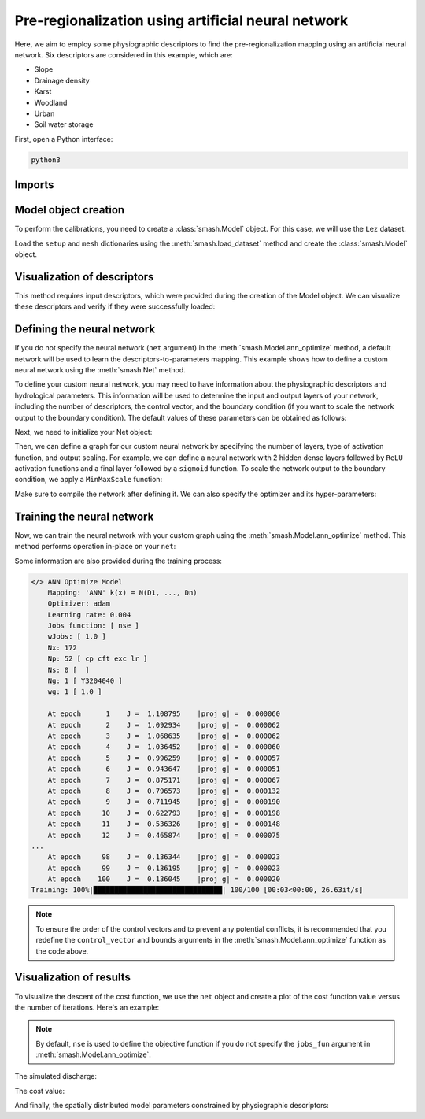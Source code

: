 .. _user_guide.optimize.pre_regio_ann:

===================================================
Pre-regionalization using artificial neural network
===================================================

Here, we aim to employ some physiographic descriptors to find the pre-regionalization mapping using an artificial neural network. 
Six descriptors are considered in this example, which are:

- Slope
- Drainage density
- Karst
- Woodland
- Urban
- Soil water storage

First, open a Python interface:

.. code-block:: none

    python3
    
-------
Imports
-------

.. ipython:: python
    
    import smash
    import matplotlib.pyplot as plt
    import numpy as np

---------------------
Model object creation
---------------------

To perform the calibrations, you need to create a :class:`smash.Model` object. 
For this case, we will use the ``Lez`` dataset.

Load the ``setup`` and ``mesh`` dictionaries using the :meth:`smash.load_dataset` method and create the :class:`smash.Model` object.

.. ipython:: python

    setup, mesh = smash.load_dataset("Lez")
    
    model = smash.Model(setup, mesh)

----------------------------
Visualization of descriptors
----------------------------

This method requires input descriptors, which were provided during the creation of the Model object. 
We can visualize these descriptors and verify if they were successfully loaded:

.. ipython:: python

    model.input_data.descriptor.shape

.. ipython:: python

    desc_name = model.setup.descriptor_name
    fig, axes = plt.subplots(1, len(desc_name), figsize=(12,4), constrained_layout=True)
    for i, ax in enumerate(axes):
        ax.set_title(desc_name[i]);
        im = ax.imshow(model.input_data.descriptor[..., i]);
        cbar = fig.colorbar(im, ax=ax, orientation="horizontal");
        cbar.ax.tick_params();
    @savefig desc_optimize_ann_user_guide.png
    fig.suptitle("Physiographic descriptors");

.. ipython:: python

    # Reset figsize to the Matplotlib default
    plt.figure(figsize=plt.rcParamsDefault['figure.figsize']);

---------------------------
Defining the neural network
---------------------------

If you do not specify the neural network (``net`` argument) in the :meth:`smash.Model.ann_optimize` method, 
a default network will be used to learn the descriptors-to-parameters mapping. 
This example shows how to define a custom neural network using the :meth:`smash.Net` method.

To define your custom neural network, you may need to have information about the physiographic descriptors and hydrological parameters. 
This information will be used to determine the input and output layers of your network, including the number of descriptors, 
the control vector, and the boundary condition (if you want to scale the network output to the boundary condition). 
The default values of these parameters can be obtained as follows:

.. ipython:: python

    problem = model.get_bound_constraints()
    ncv = problem["num_vars"]  # number of control vector
    cv = problem["names"] # control vector
    bc = problem["bounds"] # default boundary condition
    nd = model.input_data.descriptor.shape[-1]  # number of descriptors

Next, we need to initialize your Net object:

.. ipython:: python

    net = smash.Net()

Then, we can define a graph for our custom neural network by specifying the number of layers, type of activation function, 
and output scaling. For example, we can define a neural network with 2 hidden dense layers followed by ``ReLU`` activation functions 
and a final layer followed by a ``sigmoid`` function. To scale the network output to the boundary condition, 
we apply a ``MinMaxScale`` function:

.. ipython:: python

    net.add(layer="dense", options={"input_shape": (nd,), "neurons": 48})
    net.add(layer="activation", options={"name": "ReLU"})
    net.add(layer="dense", options={"neurons": 16})
    net.add(layer="activation", options={"name": "ReLU"})
    net.add(layer="dense", options={"neurons": ncv})
    net.add(layer="activation", options={"name": "sigmoid"})
    net.add(layer="scale", options={"bounds": bc})

Make sure to compile the network after defining it. We can also specify the optimizer and its hyper-parameters:

.. ipython:: python

    net.compile(optimizer="Adam", learning_rate=0.004, random_state=23)
    net  # display a summary of the network

---------------------------
Training the neural network
---------------------------

Now, we can train the neural network with your custom graph using the :meth:`smash.Model.ann_optimize` method. 
This method performs operation in-place on your ``net``:

.. ipython:: python
        :suppress:
    
        model_ann = model.ann_optimize(
                net, 
                epochs=100, 
                control_vector=cv, 
                bounds=dict(zip(cv, bc))
            )

.. ipython:: python
        :verbatim:
    
        model_ann = model.ann_optimize(
                net, 
                epochs=100, 
                control_vector=cv, 
                bounds=dict(zip(cv, bc))
            )

Some information are also provided during the training process:

.. code-block:: text

    </> ANN Optimize Model
        Mapping: 'ANN' k(x) = N(D1, ..., Dn)
        Optimizer: adam
        Learning rate: 0.004
        Jobs function: [ nse ]
        wJobs: [ 1.0 ]
        Nx: 172
        Np: 52 [ cp cft exc lr ]
        Ns: 0 [  ]
        Ng: 1 [ Y3204040 ]
        wg: 1 [ 1.0 ]

        At epoch      1    J =  1.108795    |proj g| =  0.000060                    
        At epoch      2    J =  1.092934    |proj g| =  0.000062                    
        At epoch      3    J =  1.068635    |proj g| =  0.000062                    
        At epoch      4    J =  1.036452    |proj g| =  0.000060                    
        At epoch      5    J =  0.996259    |proj g| =  0.000057                    
        At epoch      6    J =  0.943647    |proj g| =  0.000051                    
        At epoch      7    J =  0.875171    |proj g| =  0.000067                    
        At epoch      8    J =  0.796573    |proj g| =  0.000132                    
        At epoch      9    J =  0.711945    |proj g| =  0.000190                    
        At epoch     10    J =  0.622793    |proj g| =  0.000198                    
        At epoch     11    J =  0.536326    |proj g| =  0.000148                    
        At epoch     12    J =  0.465874    |proj g| =  0.000075                    
    ...                  
        At epoch     98    J =  0.136344    |proj g| =  0.000023                    
        At epoch     99    J =  0.136195    |proj g| =  0.000023                    
        At epoch    100    J =  0.136045    |proj g| =  0.000020                    
    Training: 100%|███████████████████████████████| 100/100 [00:03<00:00, 26.63it/s]

.. note::

    To ensure the order of the control vectors and to prevent any potential conflicts, it is recommended that you redefine 
    the ``control_vector`` and ``bounds`` arguments in the :meth:`smash.Model.ann_optimize` function as the code above.

------------------------
Visualization of results
------------------------

To visualize the descent of the cost function, we use the ``net`` object and create a plot of the cost function value versus 
the number of iterations. Here's an example:

.. ipython:: python

    y = net.history["loss_train"]
    x = range(1, len(y) + 1)
    plt.plot(x, y);
    plt.xlabel("Epoch");
    plt.ylabel("$1-NSE$");
    plt.grid(alpha=.7, ls="--");
    @savefig cost_optimize_ann_user_guide.png
    plt.title("Cost funciton descent");

.. note::

    By default, ``nse`` is used to define the objective function if you do not specify the ``jobs_fun`` argument 
    in :meth:`smash.Model.ann_optimize`.

The simulated discharge:

.. ipython:: python

    qo = model_ann.input_data.qobs[0,:].copy()
    qo = np.where(qo<0, np.nan, qo)  # to deal with missing data
    plt.plot(qo, label="Observed discharge");
    plt.plot(model_ann.output.qsim[0,:], label="Simulated discharge");
    plt.grid(alpha=.7, ls="--");
    plt.xlabel("Time step");
    plt.ylabel("Discharge $(m^3/s)$");
    plt.title(model_ann.mesh.code[0]);
    @savefig qsim_optimize_pre-regio_ann_user_guide.png
    plt.legend();

The cost value:

.. ipython:: python

    model_ann.output.cost

And finally, the spatially distributed model parameters constrained by physiographic descriptors:

.. ipython:: python

    ma = (model_ann.mesh.active_cell == 0)

    ma_cp = np.where(ma, np.nan, model_ann.parameters.cp)
    ma_cft = np.where(ma, np.nan, model_ann.parameters.cft)
    ma_lr = np.where(ma, np.nan, model_ann.parameters.lr)
    ma_exc = np.where(ma, np.nan, model_ann.parameters.exc)
    
    f, ax = plt.subplots(2, 2)
    
    map_cp = ax[0,0].imshow(ma_cp);
    f.colorbar(map_cp, ax=ax[0,0], label="cp (mm)");
    
    map_cft = ax[0,1].imshow(ma_cft);
    f.colorbar(map_cft, ax=ax[0,1], label="cft (mm)");
    
    map_lr = ax[1,0].imshow(ma_lr);
    f.colorbar(map_lr, ax=ax[1,0], label="lr (min)");
    
    map_exc = ax[1,1].imshow(ma_exc);
    @savefig theta_sd_optimize_pre-regio_ann_user_guide.png
    f.colorbar(map_exc, ax=ax[1,1], label="exc (mm/h)");
